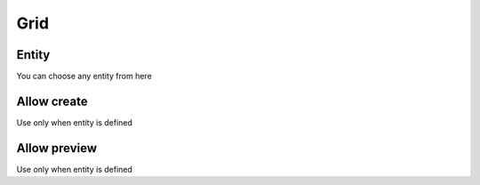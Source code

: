 Grid
====

Entity
------

You can choose any entity from here

Allow create
------------

Use only when entity is defined

Allow preview
-------------

Use only when entity is defined